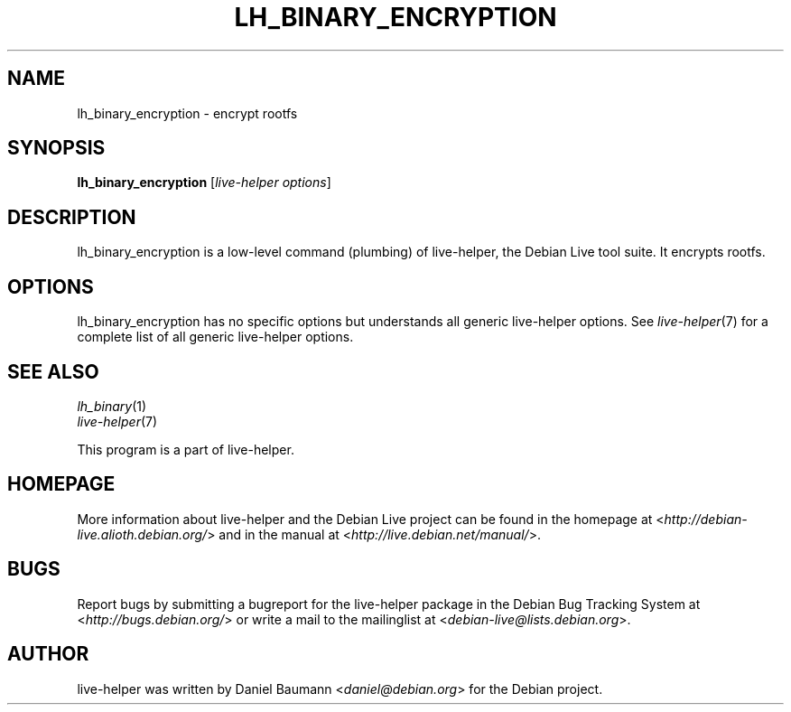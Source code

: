 .TH LH_BINARY_ENCRYPTION 1 "2009\-06\-14" "1.0.5" "live\-helper"

.SH NAME
lh_binary_encryption \- encrypt rootfs

.SH SYNOPSIS
\fBlh_binary_encryption\fR [\fIlive\-helper options\fR]

.SH DESCRIPTION
lh_binary_encryption is a low\-level command (plumbing) of live\-helper, the Debian Live tool suite. It encrypts rootfs.

.SH OPTIONS
lh_binary_encryption has no specific options but understands all generic live\-helper options. See \fIlive\-helper\fR(7) for a complete list of all generic live\-helper options.

.SH SEE ALSO
\fIlh_binary\fR(1)
.br
\fIlive\-helper\fR(7)
.PP
This program is a part of live\-helper.

.SH HOMEPAGE
More information about live\-helper and the Debian Live project can be found in the homepage at <\fIhttp://debian\-live.alioth.debian.org/\fR> and in the manual at <\fIhttp://live.debian.net/manual/\fR>.

.SH BUGS
Report bugs by submitting a bugreport for the live\-helper package in the Debian Bug Tracking System at <\fIhttp://bugs.debian.org/\fR> or write a mail to the mailinglist at <\fIdebian-live@lists.debian.org\fR>.

.SH AUTHOR
live\-helper was written by Daniel Baumann <\fIdaniel@debian.org\fR> for the Debian project.
